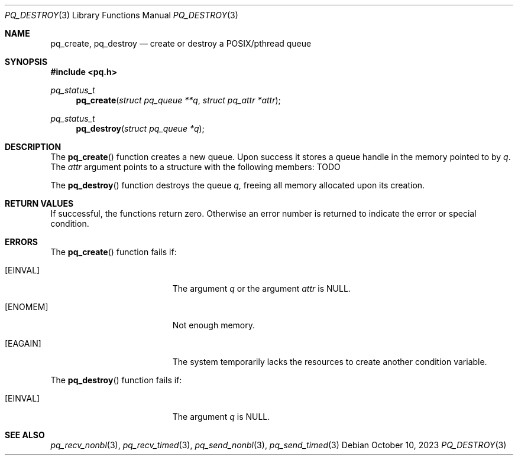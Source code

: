 .Dd October 10, 2023
.Dt PQ_DESTROY 3
.Os
.Sh NAME
.Nm pq_create ,
.Nm pq_destroy
.Nd create or destroy a POSIX/pthread queue
.Sh SYNOPSIS
.In pq.h
.Ft pq_status_t
.Fn pq_create "struct pq_queue **q" "struct pq_attr *attr"
.Ft pq_status_t
.Fn pq_destroy "struct pq_queue *q"
.Sh DESCRIPTION
The
.Fn pq_create
function creates a new queue. Upon success it stores
a queue handle in the memory pointed to by
.Fa q .
The
.Fa attr
argument points to a structure with the following members:
TODO
.Pp
The
.Fn pq_destroy
function destroys the queue
.Fa q ,
freeing all memory allocated upon its creation.
.Sh RETURN VALUES
If successful, the functions return zero.
Otherwise an error number is returned to indicate the error or
special condition.
.Sh ERRORS
The
.Fn pq_create
function fails if:
.Bl -tag -width Er
.It Bq Er EINVAL
The argument
.Fa q
or the argument
.Fa attr
is NULL.
.It Bq Er ENOMEM
Not enough memory.
.It Bq Er EAGAIN
The system temporarily lacks the resources to create
another condition variable.
.El
.Pp
The
.Fn pq_destroy
function fails if:
.Bl -tag -width Er
.It Bq Er EINVAL
The argument
.Fa q
is NULL.
.El
.Sh SEE ALSO
.Xr pq_recv_nonbl 3 ,
.Xr pq_recv_timed 3 ,
.Xr pq_send_nonbl 3 ,
.Xr pq_send_timed 3
.\" vim: syntax=groff
